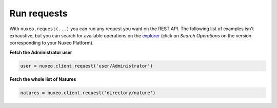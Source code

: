 Run requests
------------

With ``nuxeo.request(...)`` you can run any request you want
on the REST API. The following list of examples isn't exhaustive,
but you can search for available operations on the
`explorer <http://explorer.nuxeo.com/nuxeo/site/distribution/>`__
(click on `Search Operations` on the version corresponding
to your Nuxeo Platform).

**Fetch the Administrator user**

.. code:: python

    user = nuxeo.client.request('user/Administrator')

**Fetch the whole list of Natures**

.. code:: python

    natures = nuxeo.client.request('directory/nature')
